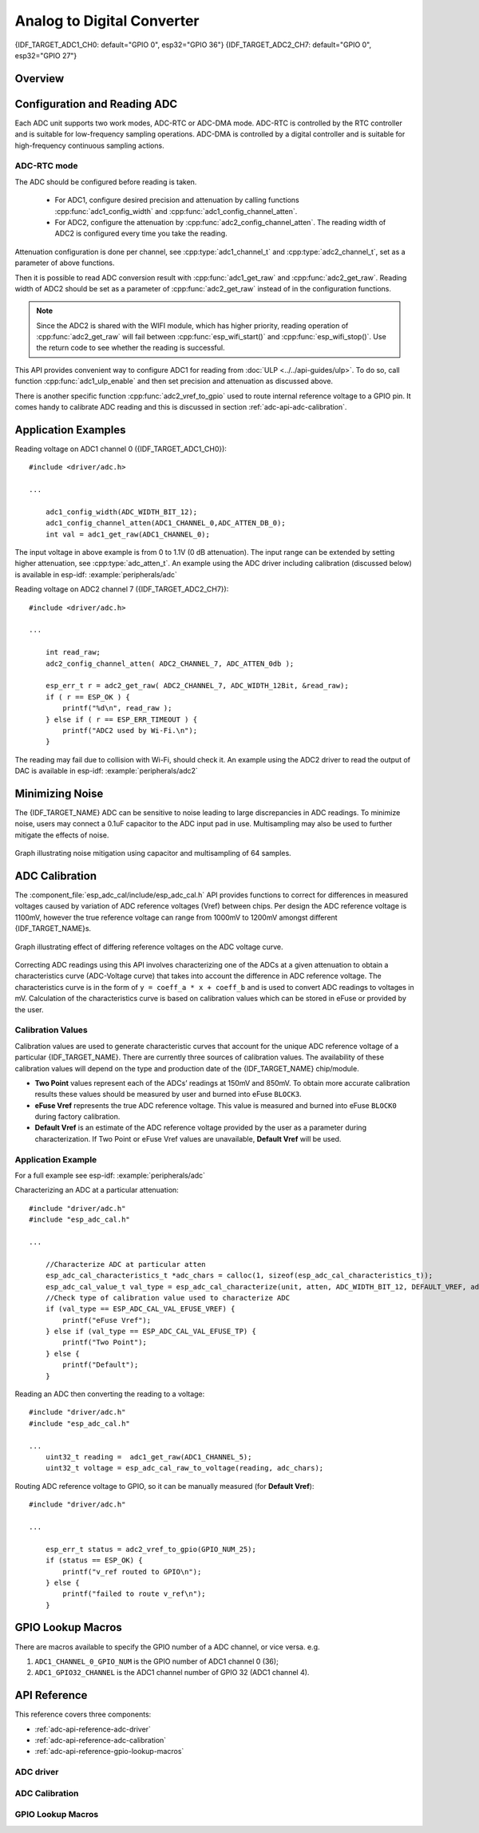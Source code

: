 Analog to Digital Converter
===========================

{IDF_TARGET_ADC1_CH0: default="GPIO 0", esp32="GPIO 36"}
{IDF_TARGET_ADC2_CH7: default="GPIO 0", esp32="GPIO 27"}


Overview
--------

.. only:: esp32

    The {IDF_TARGET_NAME} integrates two 12-bit SAR (`Successive Approximation Register <https://en.wikipedia.org/wiki/Successive_approximation_ADC>`_) ADCs supporting a total of 18 measurement channels (analog enabled pins).

    The ADC driver API supports ADC1 (8 channels, attached to GPIOs 32 - 39), and ADC2 (10 channels, attached to GPIOs 0, 2, 4, 12 - 15 and 25 - 27). However, the usage of ADC2 has some restrictions for the application:

    1. ADC2 is used by the Wi-Fi driver. Therefore the application can only use ADC2 when the Wi-Fi driver has not started.
    2. Some of the ADC2 pins are used as strapping pins (GPIO 0, 2, 15) thus cannot be used freely. Such is the case in the following official Development Kits:

    - :ref:`ESP32 DevKitC <esp-modules-and-boards-esp32-devkitc>`: GPIO 0 cannot be used due to external auto program circuits.
    - :ref:`ESP-WROVER-KIT <esp-modules-and-boards-esp-wrover-kit>`: GPIO 0, 2, 4 and 15 cannot be used due to external connections for different purposes.

.. only:: esp32s2

    The {IDF_TARGET_NAME} integrates two 13-bit SAR (`Successive Approximation Register <https://en.wikipedia.org/wiki/Successive_approximation_ADC>`_) ADCs supporting a total of 20 measurement channels (analog enabled pins).

    The ADC driver API supports ADC1 (10 channels, attached to GPIOs 1 - 10), and ADC2 (10 channels, attached to GPIOs 11 - 20). However, the usage of ADC2 has some restrictions for the application:

    1. Different from ADC1, the hardware arbiter function is added to ADC2, so when using the API of ADC2 to obtain the sampling voltage, you need to judge whether the result is successfully arbitrated.

Configuration and Reading ADC
-----------------------------

Each ADC unit supports two work modes, ADC-RTC or ADC-DMA mode. ADC-RTC is controlled by the RTC controller and is suitable for low-frequency sampling operations. ADC-DMA is controlled by a digital controller and is suitable for high-frequency continuous sampling actions.

ADC-RTC mode
^^^^^^^^^^^^

The ADC should be configured before reading is taken.

 - For ADC1, configure desired precision and attenuation by calling functions :cpp:func:`adc1_config_width` and :cpp:func:`adc1_config_channel_atten`.
 - For ADC2, configure the attenuation by :cpp:func:`adc2_config_channel_atten`. The reading width of ADC2 is configured every time you take the reading.

Attenuation configuration is done per channel, see :cpp:type:`adc1_channel_t` and :cpp:type:`adc2_channel_t`, set as a parameter of above functions.

Then it is possible to read ADC conversion result with :cpp:func:`adc1_get_raw` and :cpp:func:`adc2_get_raw`. Reading width of ADC2 should be set as a parameter of :cpp:func:`adc2_get_raw` instead of in the configuration functions.

.. note:: Since the ADC2 is shared with the WIFI module, which has higher priority, reading operation of :cpp:func:`adc2_get_raw` will fail between :cpp:func:`esp_wifi_start()` and :cpp:func:`esp_wifi_stop()`. Use the return code to see whether the reading is successful.

.. only:: esp32

    It is also possible to read the internal hall effect sensor via ADC1 by calling dedicated function :cpp:func:`hall_sensor_read`. Note that even the hall sensor is internal to ESP32, reading from it uses channels 0 and 3 of ADC1 (GPIO 36 and 39). Do not connect anything else to these pins and do not change their configuration. Otherwise it may affect the measurement of low value signal from the sensor.

This API provides convenient way to configure ADC1 for reading from :doc:`ULP <../../api-guides/ulp>`. To do so, call function :cpp:func:`adc1_ulp_enable` and then set precision and attenuation as discussed above.

There is another specific function :cpp:func:`adc2_vref_to_gpio` used to route internal reference voltage to a GPIO pin. It comes handy to calibrate ADC reading and this is discussed in section :ref:`adc-api-adc-calibration`.

.. todo::

    1. Add `ADC-DMA mode` configuration after ADC-DMA driver done.
    2. Add table for ADC-DMA clock system.

Application Examples
--------------------

Reading voltage on ADC1 channel 0 ({IDF_TARGET_ADC1_CH0})::

    #include <driver/adc.h>

    ...

        adc1_config_width(ADC_WIDTH_BIT_12);
        adc1_config_channel_atten(ADC1_CHANNEL_0,ADC_ATTEN_DB_0);
        int val = adc1_get_raw(ADC1_CHANNEL_0);

The input voltage in above example is from 0 to 1.1V (0 dB attenuation). The input range can be extended by setting higher attenuation, see :cpp:type:`adc_atten_t`.
An example using the ADC driver including calibration (discussed below) is available in esp-idf: :example:`peripherals/adc`

Reading voltage on ADC2 channel 7 ({IDF_TARGET_ADC2_CH7})::

    #include <driver/adc.h>

    ...

        int read_raw;
        adc2_config_channel_atten( ADC2_CHANNEL_7, ADC_ATTEN_0db );

        esp_err_t r = adc2_get_raw( ADC2_CHANNEL_7, ADC_WIDTH_12Bit, &read_raw);
        if ( r == ESP_OK ) {
            printf("%d\n", read_raw );
        } else if ( r == ESP_ERR_TIMEOUT ) {
            printf("ADC2 used by Wi-Fi.\n");
        }

The reading may fail due to collision with Wi-Fi, should check it.
An example using the ADC2 driver to read the output of DAC is available in esp-idf: :example:`peripherals/adc2`

.. only:: esp32

    Reading the internal hall effect sensor::

        #include <driver/adc.h>

        ...

            adc1_config_width(ADC_WIDTH_BIT_12);
            int val = hall_sensor_read();


.. only:: esp32

    The value read in both these examples is 12 bits wide (range 0-4095).

.. only:: esp32s2

    The value read in both these examples is 13 bits wide (range 0-8191).

.. _adc-api-adc-calibration:

Minimizing Noise
----------------

The {IDF_TARGET_NAME} ADC can be sensitive to noise leading to large discrepancies in ADC readings. To minimize noise, users may connect a 0.1uF capacitor to the ADC input pad in use. Multisampling may also be used to further mitigate the effects of noise.

.. figure:: ../../../_static/adc-noise-graph.jpg
    :align: center
    :alt: ADC noise mitigation

    Graph illustrating noise mitigation using capacitor and multisampling of 64 samples.

ADC Calibration
---------------

The :component_file:`esp_adc_cal/include/esp_adc_cal.h` API provides functions to correct for differences in measured voltages caused by variation of ADC reference voltages (Vref) between chips. Per design the ADC reference voltage is 1100mV, however the true reference voltage can range from 1000mV to 1200mV amongst different {IDF_TARGET_NAME}s.

.. figure:: ../../../_static/adc-vref-graph.jpg
    :align: center
    :alt: ADC reference voltage comparison

    Graph illustrating effect of differing reference voltages on the ADC voltage curve.

Correcting ADC readings using this API involves characterizing one of the ADCs at a given attenuation to obtain a characteristics curve (ADC-Voltage curve) that takes into account the difference in ADC reference voltage. The characteristics curve is in the form of ``y = coeff_a * x + coeff_b`` and is used to convert ADC readings to voltages in mV. Calculation of the characteristics curve is based on calibration values which can be stored in eFuse or provided by the user.

Calibration Values
^^^^^^^^^^^^^^^^^^

Calibration values are used to generate characteristic curves that account for the unique ADC reference voltage of a particular {IDF_TARGET_NAME}. There are currently three sources of calibration values. The availability of these calibration values will depend on the type and production date of the {IDF_TARGET_NAME} chip/module.

* **Two Point** values represent each of the ADCs’ readings at 150mV and 850mV. To obtain more accurate calibration results these values should be measured by user and burned into eFuse ``BLOCK3``.

* **eFuse Vref** represents the true ADC reference voltage. This value is measured and burned into eFuse ``BLOCK0`` during factory calibration.

* **Default Vref** is an estimate of the ADC reference voltage provided by the user as a parameter during characterization. If Two Point or eFuse Vref values are unavailable, **Default Vref** will be used.

.. only:: esp32

    Individual measurement and burning of the **eFuse Vref** has been applied to ESP32-D0WD and ESP32-D0WDQ6 chips produced on/after the 1st week of 2018. Such chips may be recognized by date codes on/later than 012018 (see Line 4 on figure below).

    .. figure:: ../../../_static/chip_surface_marking.png
        :align: center
        :alt: ESP32 Chip Surface Marking

        ESP32 Chip Surface Marking

    If you would like to purchase chips or modules with calibration, double check with distributor or Espressif directly.

    .. highlight:: none

    If you are unable to check the date code (i.e. the chip may be enclosed inside a canned module, etc.), you can still verify if **eFuse Vref** is present by running `espefuse.py <https://github.com/espressif/esptool/wiki/espefuse>`_  tool with ``adc_info`` parameter ::

        $IDF_PATH/components/esptool_py/esptool/espefuse.py --port /dev/ttyUSB0 adc_info

    Replace ``/dev/ttyUSB0`` with {IDF_TARGET_NAME} board's port name.

    A chip that has specific **eFuse Vref** value programmed (in this case 1093mV) will be reported as follows::

        ADC VRef calibration: 1093mV

    In another example below the **eFuse Vref** is not programmed::

        ADC VRef calibration: None (1100mV nominal)

    For a chip with two point calibration the message will look similar to::

        ADC VRef calibration: 1149mV
        ADC readings stored in efuse BLK3:
            ADC1 Low reading  (150mV): 306
            ADC1 High reading (850mV): 3153
            ADC2 Low reading  (150mV): 389
            ADC2 High reading (850mV): 3206

Application Example
^^^^^^^^^^^^^^^^^^^

For a full example see esp-idf: :example:`peripherals/adc`

Characterizing an ADC at a particular attenuation::

    #include "driver/adc.h"
    #include "esp_adc_cal.h"

    ...

        //Characterize ADC at particular atten
        esp_adc_cal_characteristics_t *adc_chars = calloc(1, sizeof(esp_adc_cal_characteristics_t));
        esp_adc_cal_value_t val_type = esp_adc_cal_characterize(unit, atten, ADC_WIDTH_BIT_12, DEFAULT_VREF, adc_chars);
        //Check type of calibration value used to characterize ADC
        if (val_type == ESP_ADC_CAL_VAL_EFUSE_VREF) {
            printf("eFuse Vref");
        } else if (val_type == ESP_ADC_CAL_VAL_EFUSE_TP) {
            printf("Two Point");
        } else {
            printf("Default");
        }

Reading an ADC then converting the reading to a voltage::

    #include "driver/adc.h"
    #include "esp_adc_cal.h"

    ...
        uint32_t reading =  adc1_get_raw(ADC1_CHANNEL_5);
        uint32_t voltage = esp_adc_cal_raw_to_voltage(reading, adc_chars);

Routing ADC reference voltage to GPIO, so it can be manually measured (for **Default Vref**)::

    #include "driver/adc.h"

    ...

        esp_err_t status = adc2_vref_to_gpio(GPIO_NUM_25);
        if (status == ESP_OK) {
            printf("v_ref routed to GPIO\n");
        } else {
            printf("failed to route v_ref\n");
        }

GPIO Lookup Macros
------------------

There are macros available to specify the GPIO number of a ADC channel, or vice versa.
e.g.

1. ``ADC1_CHANNEL_0_GPIO_NUM`` is the GPIO number of ADC1 channel 0 (36);
2. ``ADC1_GPIO32_CHANNEL`` is the ADC1 channel number of GPIO 32 (ADC1 channel 4).

API Reference
-------------

This reference covers three components:

* :ref:`adc-api-reference-adc-driver`
* :ref:`adc-api-reference-adc-calibration`
* :ref:`adc-api-reference-gpio-lookup-macros`


.. _adc-api-reference-adc-driver:

ADC driver
^^^^^^^^^^

.. include-build-file:: inc/adc.inc

.. include-build-file:: inc/adc_types.inc

.. include-build-file:: inc/adc_common.inc

.. _adc-api-reference-adc-calibration:

ADC Calibration
^^^^^^^^^^^^^^^

.. include-build-file:: inc/esp_adc_cal.inc

.. _adc-api-reference-gpio-lookup-macros:

GPIO Lookup Macros
^^^^^^^^^^^^^^^^^^

.. include-build-file:: inc/adc_channel.inc
